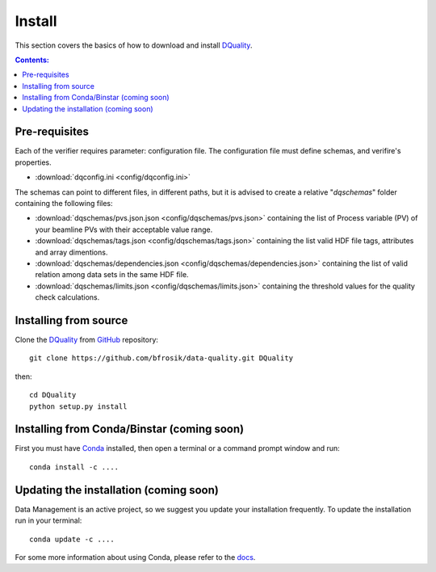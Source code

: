 =======
Install
=======

This section covers the basics of how to download and install `DQuality <https://github.com/bfrosik/data-quality>`_.

.. contents:: Contents:
   :local:

.. _pre-requisite-reference-label:

Pre-requisites 
==============

Each of the verifier requires parameter: configuration file. The configuration file must define schemas, and verifire's properties.
    
- :download:`dqconfig.ini <config/dqconfig.ini>`

The schemas can point to different files, in different paths, but it is advised to create a relative "*dqschemas*" folder containing the following files:

- :download:`dqschemas/pvs.json.json <config/dqschemas/pvs.json>` containing the list of Process variable (PV) of your beamline PVs with their acceptable value range.

- :download:`dqschemas/tags.json <config/dqschemas/tags.json>` containing the list valid HDF file tags, attributes and array dimentions.

- :download:`dqschemas/dependencies.json <config/dqschemas/dependencies.json>` containing the list of valid relation among data sets in the same HDF file.

- :download:`dqschemas/limits.json <config/dqschemas/limits.json>` containing the threshold values for the quality check calculations.

Installing from source
======================
  
Clone the `DQuality <https://github.com/bfrosik/data-quality>`_  
from `GitHub <https://github.com>`_ repository::

    git clone https://github.com/bfrosik/data-quality.git DQuality

then::

    cd DQuality
    python setup.py install


Installing from Conda/Binstar (coming soon)
===========================================

First you must have `Conda <http://continuum.io/downloads>`_ 
installed, then open a terminal or a command prompt window and run::

    conda install -c ....


Updating the installation (coming soon)
=======================================

Data Management is an active project, so we suggest you update your installation 
frequently. To update the installation run in your terminal::

    conda update -c ....

For some more information about using Conda, please refer to the 
`docs <http://conda.pydata.org/docs>`__.
    
